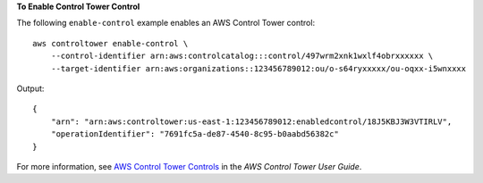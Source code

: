 **To Enable Control Tower Control**

The following ``enable-control`` example enables an AWS Control Tower control::

    aws controltower enable-control \
        --control-identifier arn:aws:controlcatalog:::control/497wrm2xnk1wxlf4obrxxxxxx \
        --target-identifier arn:aws:organizations::123456789012:ou/o-s64ryxxxxx/ou-oqxx-i5wnxxxx

Output::

    {
        "arn": "arn:aws:controltower:us-east-1:123456789012:enabledcontrol/18J5KBJ3W3VTIRLV",
        "operationIdentifier": "7691fc5a-de87-4540-8c95-b0aabd56382c"
    }

For more information, see `AWS Control Tower Controls <https://docs.aws.amazon.com/controltower/latest/controlreference/controls.html>`__ in the *AWS Control Tower User Guide*.